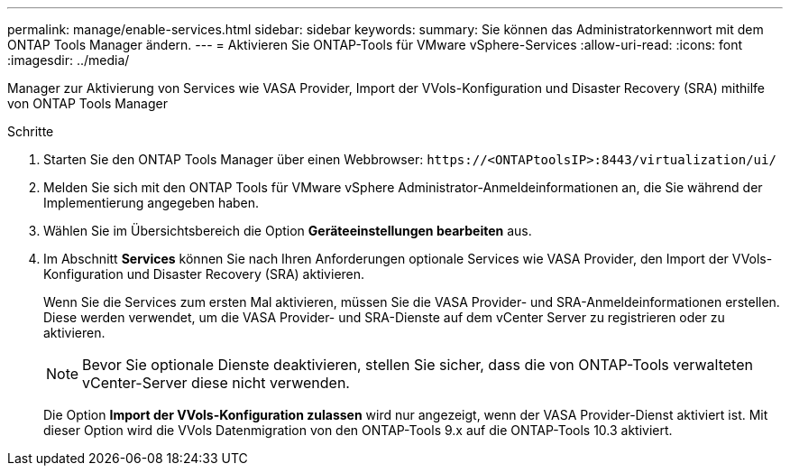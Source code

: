---
permalink: manage/enable-services.html 
sidebar: sidebar 
keywords:  
summary: Sie können das Administratorkennwort mit dem ONTAP Tools Manager ändern. 
---
= Aktivieren Sie ONTAP-Tools für VMware vSphere-Services
:allow-uri-read: 
:icons: font
:imagesdir: ../media/


[role="lead"]
Manager zur Aktivierung von Services wie VASA Provider, Import der VVols-Konfiguration und Disaster Recovery (SRA) mithilfe von ONTAP Tools Manager

.Schritte
. Starten Sie den ONTAP Tools Manager über einen Webbrowser: `\https://<ONTAPtoolsIP>:8443/virtualization/ui/`
. Melden Sie sich mit den ONTAP Tools für VMware vSphere Administrator-Anmeldeinformationen an, die Sie während der Implementierung angegeben haben.
. Wählen Sie im Übersichtsbereich die Option *Geräteeinstellungen bearbeiten* aus.
. Im Abschnitt *Services* können Sie nach Ihren Anforderungen optionale Services wie VASA Provider, den Import der VVols-Konfiguration und Disaster Recovery (SRA) aktivieren.
+
Wenn Sie die Services zum ersten Mal aktivieren, müssen Sie die VASA Provider- und SRA-Anmeldeinformationen erstellen. Diese werden verwendet, um die VASA Provider- und SRA-Dienste auf dem vCenter Server zu registrieren oder zu aktivieren.

+

NOTE: Bevor Sie optionale Dienste deaktivieren, stellen Sie sicher, dass die von ONTAP-Tools verwalteten vCenter-Server diese nicht verwenden.

+
Die Option *Import der VVols-Konfiguration zulassen* wird nur angezeigt, wenn der VASA Provider-Dienst aktiviert ist. Mit dieser Option wird die VVols Datenmigration von den ONTAP-Tools 9.x auf die ONTAP-Tools 10.3 aktiviert.


